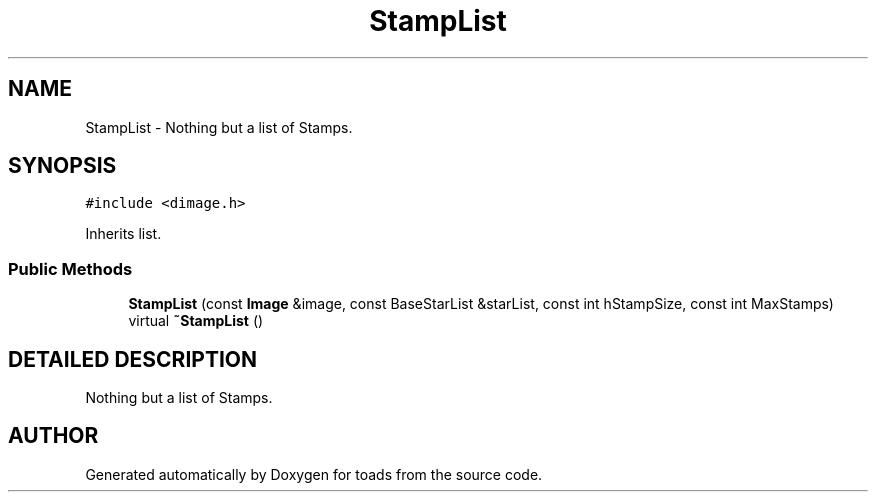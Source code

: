 .TH "StampList" 3 "8 Feb 2004" "toads" \" -*- nroff -*-
.ad l
.nh
.SH NAME
StampList \- Nothing but a list of Stamps. 
.SH SYNOPSIS
.br
.PP
\fC#include <dimage.h>\fR
.PP
Inherits list.
.PP
.SS Public Methods

.in +1c
.ti -1c
.RI "\fBStampList\fR (const \fBImage\fR &image, const BaseStarList &starList, const int hStampSize, const int MaxStamps)"
.br
.ti -1c
.RI "virtual \fB~StampList\fR ()"
.br
.in -1c
.SH DETAILED DESCRIPTION
.PP 
Nothing but a list of Stamps.
.PP


.SH AUTHOR
.PP 
Generated automatically by Doxygen for toads from the source code.